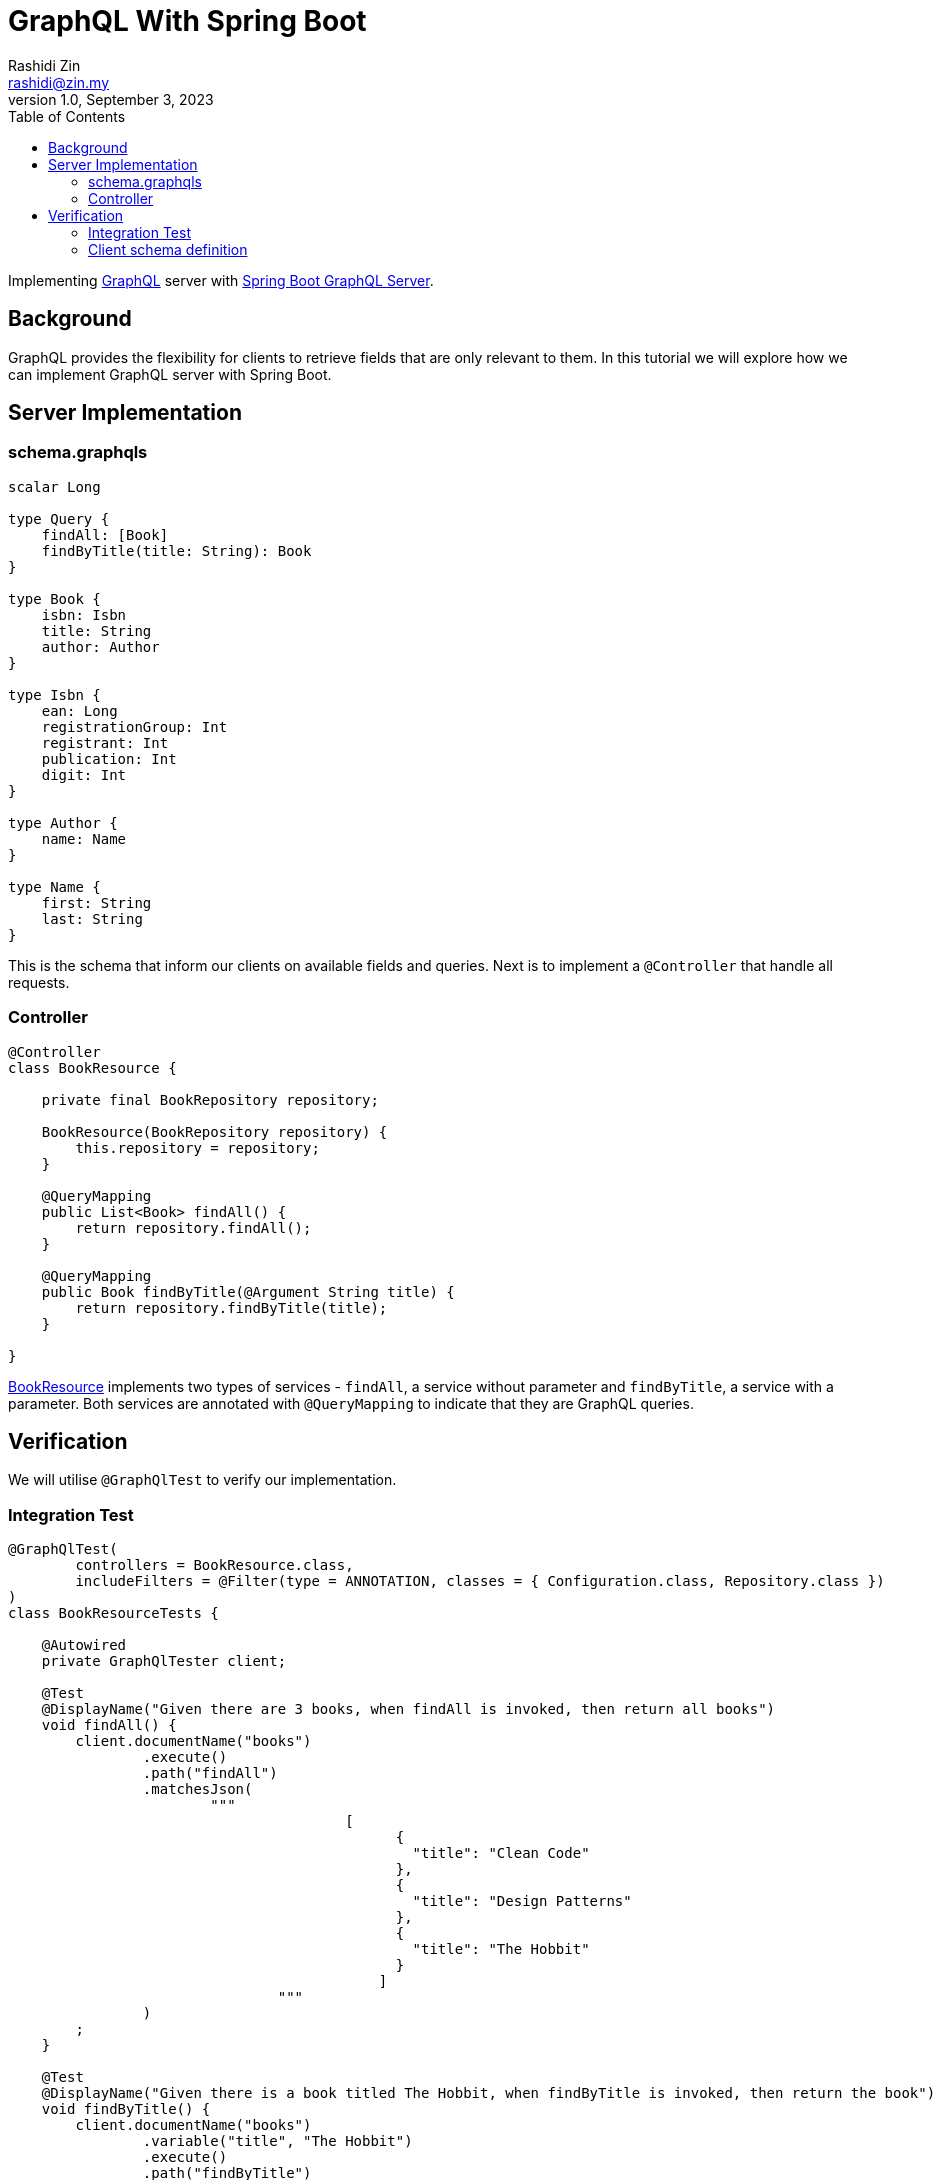 = GraphQL With Spring Boot
:source-highlighter: highlight.js
Rashidi Zin <rashidi@zin.my>
1.0, September 3, 2023
:toc:
:nofooter:
:icons: font
:url-quickref: https://github.com/rashidi/spring-boot-tutorials/tree/master/graphql

Implementing https://graphql.org/[GraphQL] server with https://spring.io/guides/gs/graphql-server/[Spring Boot GraphQL Server].


== Background

GraphQL provides the flexibility for clients to retrieve fields that are only relevant to them. In this tutorial we will
explore how we can implement GraphQL server with Spring Boot.

== Server Implementation

=== schema.graphqls

[source,graphql]
----
scalar Long

type Query {
    findAll: [Book]
    findByTitle(title: String): Book
}

type Book {
    isbn: Isbn
    title: String
    author: Author
}

type Isbn {
    ean: Long
    registrationGroup: Int
    registrant: Int
    publication: Int
    digit: Int
}

type Author {
    name: Name
}

type Name {
    first: String
    last: String
}
----

This is the schema that inform our clients on available fields and queries. Next is to implement a `@Controller` that
handle all requests.

=== Controller

[source, java]
----
@Controller
class BookResource {

    private final BookRepository repository;

    BookResource(BookRepository repository) {
        this.repository = repository;
    }

    @QueryMapping
    public List<Book> findAll() {
        return repository.findAll();
    }

    @QueryMapping
    public Book findByTitle(@Argument String title) {
        return repository.findByTitle(title);
    }

}
----

link:{url-quickref}/src/main/java/zin/rashidi/boot/graphql/book/BookResource.java[BookResource] implements two types of services -
`findAll`, a service without parameter and `findByTitle`, a service with a parameter. Both services are annotated with
`@QueryMapping` to indicate that they are GraphQL queries.

== Verification

We will utilise `@GraphQlTest` to verify our implementation.

=== Integration Test

[source, java]
----
@GraphQlTest(
        controllers = BookResource.class,
        includeFilters = @Filter(type = ANNOTATION, classes = { Configuration.class, Repository.class })
)
class BookResourceTests {

    @Autowired
    private GraphQlTester client;

    @Test
    @DisplayName("Given there are 3 books, when findAll is invoked, then return all books")
    void findAll() {
        client.documentName("books")
                .execute()
                .path("findAll")
                .matchesJson(
                        """
                                        [
                                              {
                                                "title": "Clean Code"
                                              },
                                              {
                                                "title": "Design Patterns"
                                              },
                                              {
                                                "title": "The Hobbit"
                                              }
                                            ]
                                """
                )
        ;
    }

    @Test
    @DisplayName("Given there is a book titled The Hobbit, when findByTitle is invoked, then return the book")
    void findByTitle() {
        client.documentName("books")
                .variable("title", "The Hobbit")
                .execute()
                .path("findByTitle")
                .matchesJson(
                        """
                                {
                                  "title": "The Hobbit",
                                  "isbn": {
                                    "ean": 9780132350884,
                                    "registrationGroup": 978,
                                    "registrant": 0,
                                    "publication": 13235088,
                                    "digit": 4
                                  },
                                  "author": {
                                    "name": {
                                      "first": "J.R.R.",
                                      "last": "Tolkien"
                                    }
                                  }
                                }
                                """
                );
    }

}
----

=== Client schema definition

In order to map the response to a Java object, we need to define the schema of the response. This is done in link:{url-quickref}/src/test/resources/graphql-test/books.graphql[books.graphl].

[source, graphql]
----
query books($title: String) {
  findByTitle(title: $title) {
    title
    isbn {
      ean
      registrationGroup
      registrant
      publication
      digit
    }
    author {
      name {
        first
        last
      }
    }
  }

  findAll {
    title
  }

}
----

By executing tests implemented in link:{url-quickref}/src/test/java/zin/rashidi/boot/graphql/book/BookResourceTests.java[BookResourceTests], we can verify that our implementation is working as expected.
